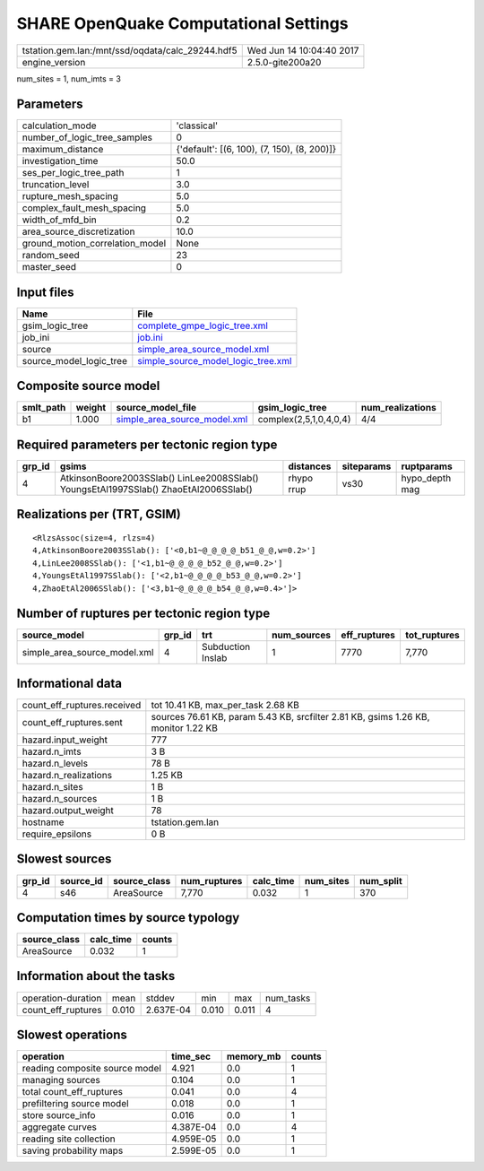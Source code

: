 SHARE OpenQuake Computational Settings
======================================

================================================ ========================
tstation.gem.lan:/mnt/ssd/oqdata/calc_29244.hdf5 Wed Jun 14 10:04:40 2017
engine_version                                   2.5.0-gite200a20        
================================================ ========================

num_sites = 1, num_imts = 3

Parameters
----------
=============================== ===========================================
calculation_mode                'classical'                                
number_of_logic_tree_samples    0                                          
maximum_distance                {'default': [(6, 100), (7, 150), (8, 200)]}
investigation_time              50.0                                       
ses_per_logic_tree_path         1                                          
truncation_level                3.0                                        
rupture_mesh_spacing            5.0                                        
complex_fault_mesh_spacing      5.0                                        
width_of_mfd_bin                0.2                                        
area_source_discretization      10.0                                       
ground_motion_correlation_model None                                       
random_seed                     23                                         
master_seed                     0                                          
=============================== ===========================================

Input files
-----------
======================= ==========================================================================
Name                    File                                                                      
======================= ==========================================================================
gsim_logic_tree         `complete_gmpe_logic_tree.xml <complete_gmpe_logic_tree.xml>`_            
job_ini                 `job.ini <job.ini>`_                                                      
source                  `simple_area_source_model.xml <simple_area_source_model.xml>`_            
source_model_logic_tree `simple_source_model_logic_tree.xml <simple_source_model_logic_tree.xml>`_
======================= ==========================================================================

Composite source model
----------------------
========= ====== ============================================================== ====================== ================
smlt_path weight source_model_file                                              gsim_logic_tree        num_realizations
========= ====== ============================================================== ====================== ================
b1        1.000  `simple_area_source_model.xml <simple_area_source_model.xml>`_ complex(2,5,1,0,4,0,4) 4/4             
========= ====== ============================================================== ====================== ================

Required parameters per tectonic region type
--------------------------------------------
====== ==================================================================================== ========== ========== ==============
grp_id gsims                                                                                distances  siteparams ruptparams    
====== ==================================================================================== ========== ========== ==============
4      AtkinsonBoore2003SSlab() LinLee2008SSlab() YoungsEtAl1997SSlab() ZhaoEtAl2006SSlab() rhypo rrup vs30       hypo_depth mag
====== ==================================================================================== ========== ========== ==============

Realizations per (TRT, GSIM)
----------------------------

::

  <RlzsAssoc(size=4, rlzs=4)
  4,AtkinsonBoore2003SSlab(): ['<0,b1~@_@_@_@_b51_@_@,w=0.2>']
  4,LinLee2008SSlab(): ['<1,b1~@_@_@_@_b52_@_@,w=0.2>']
  4,YoungsEtAl1997SSlab(): ['<2,b1~@_@_@_@_b53_@_@,w=0.2>']
  4,ZhaoEtAl2006SSlab(): ['<3,b1~@_@_@_@_b54_@_@,w=0.4>']>

Number of ruptures per tectonic region type
-------------------------------------------
============================ ====== ================= =========== ============ ============
source_model                 grp_id trt               num_sources eff_ruptures tot_ruptures
============================ ====== ================= =========== ============ ============
simple_area_source_model.xml 4      Subduction Inslab 1           7770         7,770       
============================ ====== ================= =========== ============ ============

Informational data
------------------
============================== ==================================================================================
count_eff_ruptures.received    tot 10.41 KB, max_per_task 2.68 KB                                                
count_eff_ruptures.sent        sources 76.61 KB, param 5.43 KB, srcfilter 2.81 KB, gsims 1.26 KB, monitor 1.22 KB
hazard.input_weight            777                                                                               
hazard.n_imts                  3 B                                                                               
hazard.n_levels                78 B                                                                              
hazard.n_realizations          1.25 KB                                                                           
hazard.n_sites                 1 B                                                                               
hazard.n_sources               1 B                                                                               
hazard.output_weight           78                                                                                
hostname                       tstation.gem.lan                                                                  
require_epsilons               0 B                                                                               
============================== ==================================================================================

Slowest sources
---------------
====== ========= ============ ============ ========= ========= =========
grp_id source_id source_class num_ruptures calc_time num_sites num_split
====== ========= ============ ============ ========= ========= =========
4      s46       AreaSource   7,770        0.032     1         370      
====== ========= ============ ============ ========= ========= =========

Computation times by source typology
------------------------------------
============ ========= ======
source_class calc_time counts
============ ========= ======
AreaSource   0.032     1     
============ ========= ======

Information about the tasks
---------------------------
================== ===== ========= ===== ===== =========
operation-duration mean  stddev    min   max   num_tasks
count_eff_ruptures 0.010 2.637E-04 0.010 0.011 4        
================== ===== ========= ===== ===== =========

Slowest operations
------------------
============================== ========= ========= ======
operation                      time_sec  memory_mb counts
============================== ========= ========= ======
reading composite source model 4.921     0.0       1     
managing sources               0.104     0.0       1     
total count_eff_ruptures       0.041     0.0       4     
prefiltering source model      0.018     0.0       1     
store source_info              0.016     0.0       1     
aggregate curves               4.387E-04 0.0       4     
reading site collection        4.959E-05 0.0       1     
saving probability maps        2.599E-05 0.0       1     
============================== ========= ========= ======
